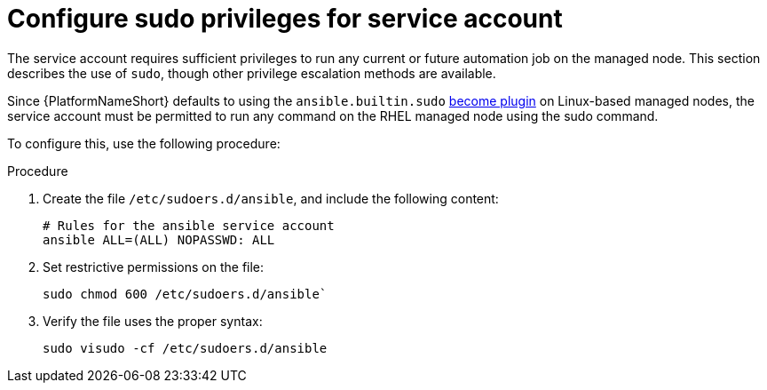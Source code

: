 [id="proc-configure-sudo-for-service-account"]

= Configure sudo privileges for service account 

The service account requires sufficient privileges to run any current or future automation job on the managed node. This section describes the use of `sudo`, though other privilege escalation methods are available.

Since {PlatformNameShort} defaults to using the `ansible.builtin.sudo` link:https://docs.ansible.com/ansible/latest/plugins/become.html[become plugin] on Linux-based managed nodes, the service account must be permitted to run any command on the RHEL managed node using the sudo command. 

To configure this, use the following procedure:

.Procedure
. Create the file `/etc/sudoers.d/ansible`, and include the following content:
+
----
# Rules for the ansible service account
ansible ALL=(ALL) NOPASSWD: ALL
----
. Set restrictive permissions on the file:
+
`sudo chmod 600 /etc/sudoers.d/ansible``

. Verify the file uses the proper syntax:
+
`sudo visudo -cf /etc/sudoers.d/ansible`
